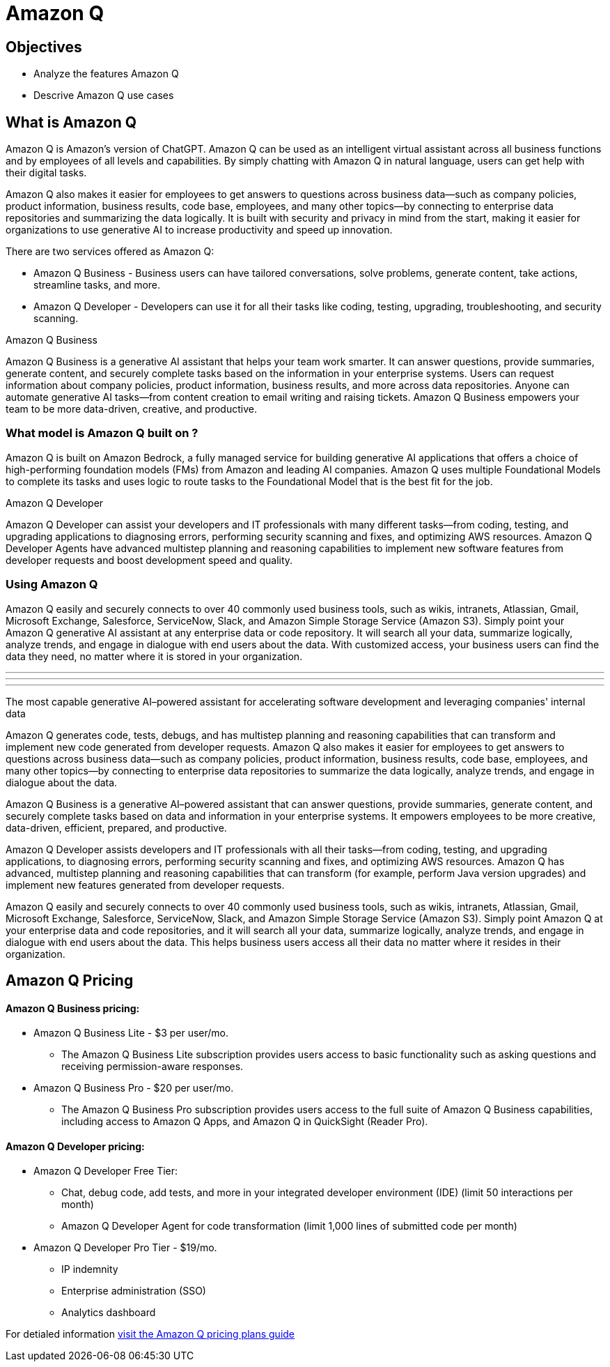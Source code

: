 = Amazon Q

== Objectives

 * Analyze the features Amazon Q 
 * Descrive Amazon Q use cases


== What is Amazon Q

Amazon Q is Amazon's version of ChatGPT. Amazon Q can be used as an intelligent virtual assistant across all business functions and by employees of all levels and capabilities. By simply chatting with Amazon Q in natural language, users can get help with their digital tasks.

Amazon Q also makes it easier for employees to get answers to questions across business data—such as company policies, product information, business results, code base, employees, and many other topics—by connecting to enterprise data repositories and summarizing the data logically. It is built with security and privacy in mind from the start, making it easier for organizations to use generative AI to increase productivity and speed up innovation.

There are two services offered as Amazon Q:

 * Amazon Q Business - Business users can have tailored conversations, solve problems, generate content, take actions, streamline tasks, and more.
 * Amazon Q Developer - Developers can use it for all their tasks like coding, testing, upgrading, troubleshooting, and security scanning.

Amazon Q Business

Amazon Q Business is a generative AI assistant that helps your team work smarter. It can answer questions, provide summaries, generate content, and securely complete tasks based on the information in your enterprise systems. Users can request information about company policies, product information, business results, and more across data repositories. Anyone can automate generative AI tasks—from content creation to email writing and raising tickets. Amazon Q Business empowers your team to be more data-driven, creative, and productive.

=== What model is Amazon Q built on ?

Amazon Q is built on Amazon Bedrock, a fully managed service for building generative AI applications that offers a choice of high-performing foundation models (FMs) from Amazon and leading AI companies. Amazon Q uses multiple Foundational Models to complete its tasks and uses logic to route tasks to the Foundational Model that is the best fit for the job.



Amazon Q Developer

Amazon Q Developer can assist your developers and IT professionals with many different tasks—from coding, testing, and upgrading applications to diagnosing errors, performing security scanning and fixes, and optimizing AWS resources. Amazon Q Developer Agents have advanced multistep planning and reasoning capabilities to implement new software features from developer requests and boost development speed and quality.

=== Using Amazon Q

Amazon Q easily and securely connects to over 40 commonly used business tools, such as wikis, intranets, Atlassian, Gmail, Microsoft Exchange, Salesforce, ServiceNow, Slack, and Amazon Simple Storage Service (Amazon S3). Simply point your Amazon Q generative AI assistant at any enterprise data or code repository. It will search all your data, summarize logically, analyze trends, and engage in dialogue with end users about the data. With customized access, your business users can find the data they need, no matter where it is stored in your organization.




'''
'''
'''

The most capable generative AI–powered assistant for accelerating software development and leveraging companies' internal data

Amazon Q generates code, tests, debugs, and has multistep planning and reasoning capabilities that can transform and implement new code generated from developer requests. Amazon Q also makes it easier for employees to get answers to questions across business data—such as company policies, product information, business results, code base, employees, and many other topics—by connecting to enterprise data repositories to summarize the data logically, analyze trends, and engage in dialogue about the data.

Amazon Q Business is a generative AI–powered assistant that can answer questions, provide summaries, generate content, and securely complete tasks based on data and information in your enterprise systems. It empowers employees to be more creative, data-driven, efficient, prepared, and productive.

Amazon Q Developer assists developers and IT professionals with all their tasks—from coding, testing, and upgrading applications, to diagnosing errors, performing security scanning and fixes, and optimizing AWS resources. Amazon Q has advanced, multistep planning and reasoning capabilities that can transform (for example, perform Java version upgrades) and implement new features generated from developer requests.

Amazon Q easily and securely connects to over 40 commonly used business tools, such as wikis, intranets, Atlassian, Gmail, Microsoft Exchange, Salesforce, ServiceNow, Slack, and Amazon Simple Storage Service (Amazon S3). Simply point Amazon Q at your enterprise data and code repositories, and it will search all your data, summarize logically, analyze trends, and engage in dialogue with end users about the data. This helps business users access all their data no matter where it resides in their organization.


== Amazon Q Pricing

==== Amazon Q Business pricing:

 * Amazon Q Business Lite - $3 per user/mo.

 ** The Amazon Q Business Lite subscription provides users access to basic functionality such as asking questions and receiving permission-aware responses.
 * Amazon Q Business Pro - $20 per user/mo.
 ** The Amazon Q Business Pro subscription provides users access to the full suite of Amazon Q Business capabilities, including access to Amazon Q Apps, and Amazon Q in QuickSight (Reader Pro).

==== Amazon Q Developer pricing:

 * Amazon Q Developer Free Tier: 
 ** Chat, debug code, add tests, and more in your integrated developer environment (IDE) (limit 50 interactions per month)
 ** Amazon Q Developer Agent for code transformation (limit 1,000 lines of submitted code per month)
* Amazon Q Developer Pro Tier - $19/mo.
** IP indemnity
** Enterprise administration (SSO)
** Analytics dashboard


For detialed information https://aws.amazon.com/q/pricing/[visit the Amazon Q pricing plans guide, window=blank]
